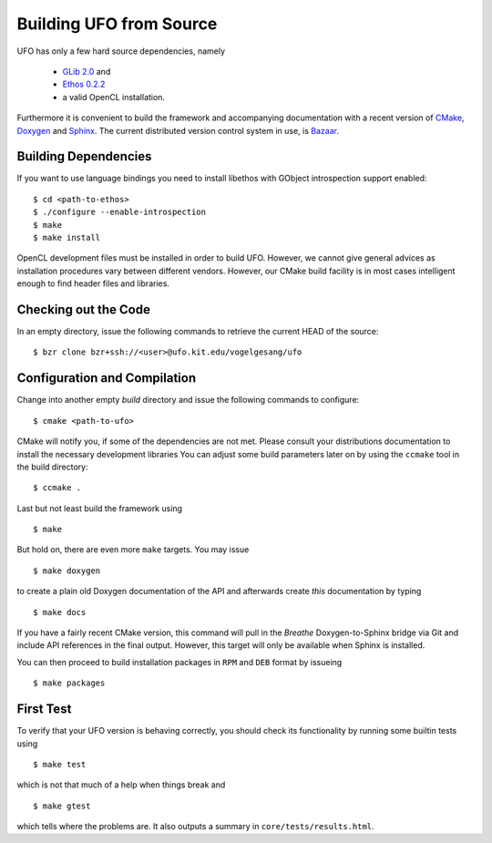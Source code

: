 .. _building:

Building UFO from Source
========================

UFO has only a few hard source dependencies, namely

  - `GLib 2.0 <http://developer.gnome.org/glib/stable/>`_ and
  - `Ethos 0.2.2 <http://git.dronelabs.com/ethos/about/>`_
  - a valid OpenCL installation.

Furthermore it is convenient to build the framework and accompanying
documentation with a recent version of `CMake <http://cmake.org>`_, `Doxygen
<http://doxygen.org>`_ and `Sphinx <http://sphinx.pocoo.org>`_. The current
distributed version control system in use, is `Bazaar <bazaar.canonical.com>`_.

Building Dependencies
---------------------

If you want to use language bindings you need to install libethos with GObject
introspection support enabled::

  $ cd <path-to-ethos>
  $ ./configure --enable-introspection
  $ make
  $ make install
  
OpenCL development files must be installed in order to build UFO. However, we
cannot give general advices as installation procedures vary between different
vendors. However, our CMake build facility is in most cases intelligent enough
to find header files and libraries.


Checking out the Code
---------------------

In an empty directory, issue the following commands to retrieve the current HEAD
of the source::

  $ bzr clone bzr+ssh://<user>@ufo.kit.edu/vogelgesang/ufo


Configuration and Compilation
-----------------------------

Change into another empty `build` directory and issue the following commands to
configure::

  $ cmake <path-to-ufo>

CMake will notify you, if some of the dependencies are not met. Please consult
your distributions documentation to install the necessary development libraries
You can adjust some build parameters later on by using the ``ccmake`` tool in
the build directory::

  $ ccmake .

Last but not least build the framework using ::

  $ make

But hold on, there are even more ``make`` targets. You may issue ::

  $ make doxygen    

to create a plain old Doxygen documentation of the API and afterwards create
`this` documentation by typing ::

  $ make docs

If you have a fairly recent CMake version, this command will pull in the `Breathe`
Doxygen-to-Sphinx bridge via Git and include API references in the final output.
However, this target will only be available when Sphinx is installed.

You can then proceed to build installation packages in ``RPM`` and ``DEB``
format by issueing ::

  $ make packages


First Test
----------

To verify that your UFO version is behaving correctly, you should check its
functionality by running some builtin tests using ::

  $ make test

which is not that much of a help when things break and ::

  $ make gtest

which tells where the problems are. It also outputs a summary in
``core/tests/results.html``.
